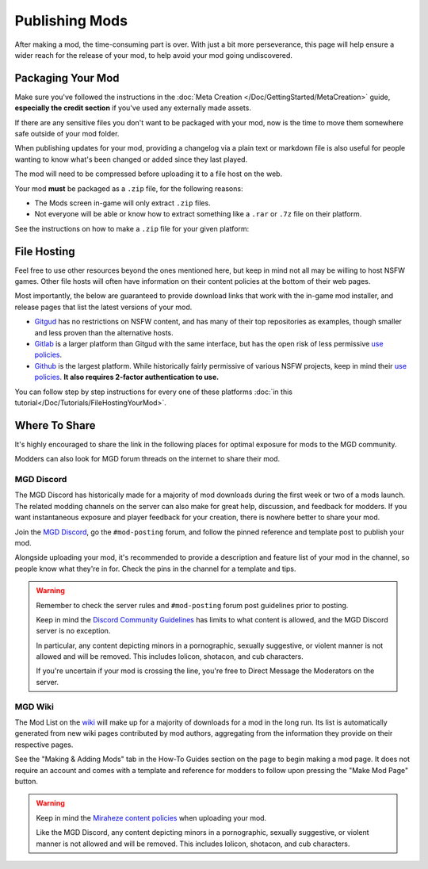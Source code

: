 **Publishing Mods**
====================

After making a mod, the time-consuming part is over. 
With just a bit more perseverance, this page will help ensure a wider reach for the release of your mod,
to help avoid your mod going undiscovered.

**Packaging Your Mod**
-----------------------

Make sure you've followed the instructions in the :doc:`Meta Creation </Doc/GettingStarted/MetaCreation>` guide, **especially the credit section** if you've used any externally made assets.

If there are any sensitive files you don't want to be packaged with your mod, now is the time to move them somewhere safe outside of your mod folder.

When publishing updates for your mod, providing a changelog via a plain text or markdown file is 
also useful for people wanting to know what's been changed or added since they last played.

The mod will need to be compressed before uploading it to a file host on the web.

Your mod **must** be packaged as a ``.zip`` file, for the following reasons:

* The Mods screen in-game will only extract ``.zip`` files.
* Not everyone will be able or know how to extract something like a ``.rar`` or ``.7z`` file on their platform.

See the instructions on how to make a ``.zip`` file for your given platform:

.. tabs::

    .. tab:: Windows

        Right-click the folder of your mod to open, click "Send", and then click "Compressed (Zipped) Folder."

    .. tab:: macOS

        Hover the folder of your mod, control-click, right-click, or tap it using two fingers, then choose Compress from the shortcut menu.
        If that renamed it to Archive.zip, be sure to rename it back to the name of your mod.

    .. tab:: Linux

        This varies per distro. On **Gnome**, right-click the folder of your mod, and select "Compress...". On **KDE**, left-click the folder of your mod, hover "Compress", then select "Compress to...". For other distros, you should see minor variants of the previous instructions, by right-clicking your mod folder, the "Compress/Create Archive" action being either in a "Send/Compress" menu or simply within the base of the context menu.

**File Hosting**
-----------------

Feel free to use other resources beyond the ones mentioned here, but keep in mind not all may be willing to host NSFW games. 
Other file hosts will often have information on their content policies at the bottom of their web pages.

Most importantly, the below are guaranteed to provide download links that work with the in-game mod installer, and release pages that list the latest versions of your mod.

* `Gitgud <https://gitgud.io>`_ has no restrictions on NSFW content, and has many of their top repositories as examples, though smaller and less proven than the alternative hosts.
* `Gitlab <https://gitlab.com/explore/projects>`_ is a larger platform than Gitgud with the same interface, but has the open risk of less permissive `use policies <https://about.gitlab.com/handbook/legal/policies/website-terms-of-use/>`_.
* `Github <https://github.com/>`_ is the largest platform. While historically fairly permissive of various NSFW projects, keep in mind their `use policies <https://docs.github.com/en/github/site-policy/github-acceptable-use-policies>`_. **It also requires 2-factor authentication to use.**

You can follow step by step instructions for every one of these platforms :doc:`in this tutorial</Doc/Tutorials/FileHostingYourMod>`.

**Where To Share**
-------------------

It's highly encouraged to share the link in the following places for optimal exposure for mods to the MGD community. 

Modders can also look for MGD forum threads on the internet to share their mod.

.. _MGDDiscord:

**MGD Discord**
""""""""""""""""

The MGD Discord has historically made for a majority of mod downloads during the first week or two of a mods launch.
The related modding channels on the server can also make for great help, discussion, and feedback for modders. 
If you want instantaneous exposure and player feedback for your creation, there is nowhere better to share your mod. 


Join the `MGD Discord <https://discord.com/invite/monstergirldreams>`_, go the ``#mod-posting`` forum, 
and follow the pinned reference and template post to publish your mod.

Alongside uploading your mod, it's recommended to provide a description and feature list of your mod in the channel, so people know what they're in for. Check the pins in the channel for a template and tips.

.. warning::

    Remember to check the server rules and ``#mod-posting`` forum post guidelines prior to posting.

    Keep in mind the `Discord Community Guidelines <https://discord.com/guidelines>`_ 
    has limits to what content is allowed, and the MGD Discord server is no exception.

    In particular, any content depicting minors in a pornographic, sexually suggestive, or violent manner is not allowed and will be removed. 
    This includes lolicon, shotacon, and cub characters.

    If you're uncertain if your mod is crossing the line, you're free to Direct Message the Moderators on the server.

**MGD Wiki**
"""""""""""""

The Mod List on the `wiki <https://monstergirldreams.miraheze.org/wiki/Category:List_Of_Mods#Making_&_Adding_Mods-0>`_ will make up for a majority of downloads for a mod in the long run. 
Its list is automatically generated from new wiki pages contributed by mod authors, aggregating from the information they provide on their respective pages.

See the "Making & Adding Mods" tab in the How-To Guides section on the page to begin making a mod page. 
It does not require an account and comes with a template and reference for modders to follow upon pressing the "Make Mod Page" button.

.. warning::

    Keep in mind the `Miraheze content policies <https://meta.miraheze.org/wiki/Content_Policy>`_
    when uploading your mod.

    Like the MGD Discord, any content depicting minors in a pornographic, sexually suggestive, or violent manner is not allowed and will be removed. 
    This includes lolicon, shotacon, and cub characters.